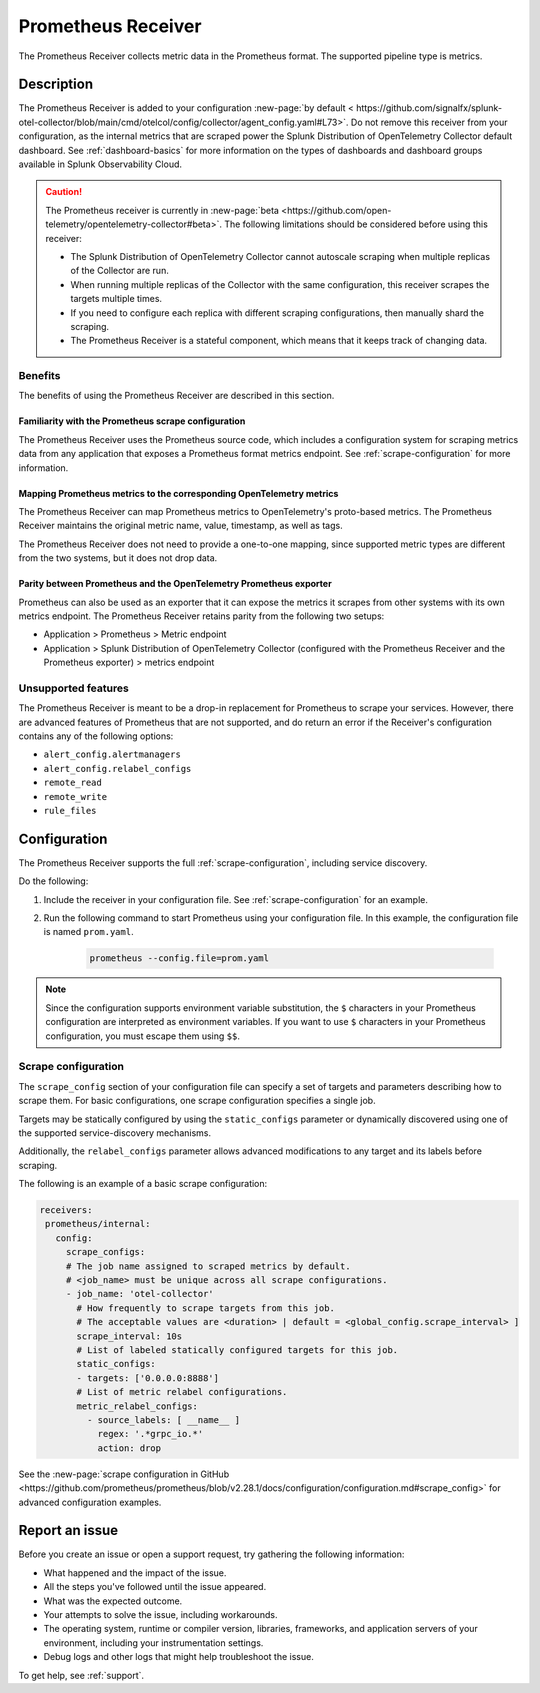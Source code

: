 .. _prometheus-receiver:

*********************************************************************
Prometheus Receiver
*********************************************************************

.. meta::
      :description: Use the Prometheus Receiver to collect metric data in the Prometheus format in Splunk Cloud Observability.

The Prometheus Receiver collects metric data in the Prometheus format. The supported pipeline type is metrics.

Description
=====================================

The Prometheus Receiver is added to your configuration :new-page:`by default < https://github.com/signalfx/splunk-otel-collector/blob/main/cmd/otelcol/config/collector/agent_config.yaml#L73>`. Do not remove this receiver from your configuration, as the internal metrics that are scraped power the Splunk Distribution of OpenTelemetry Collector default dashboard. See :ref:`dashboard-basics` for more information on the types of dashboards and dashboard groups available in Splunk Observability Cloud. 

.. caution::
   The Prometheus receiver is currently in :new-page:`beta <https://github.com/open-telemetry/opentelemetry-collector#beta>`. The following limitations should be considered before using this receiver:

   * The Splunk Distribution of OpenTelemetry Collector cannot autoscale scraping when multiple replicas of the Collector are run.
   * When running multiple replicas of the Collector with the same configuration, this receiver scrapes the targets multiple times.
   * If you need to configure each replica with different scraping configurations, then manually shard the scraping.
   * The Prometheus Receiver is a stateful component, which means that it keeps track of changing data.

Benefits 
--------------------------------------------------

The benefits of using the Prometheus Receiver are described in this section.

Familiarity with the Prometheus scrape configuration
^^^^^^^^^^^^^^^^^^^^^^^^^^^^^^^^^^^^^^^^^^^^^^^^^^^^^^^^^^^^^^^^^^^^^^^^^^^^^^^^
The Prometheus Receiver uses the Prometheus source code, which includes a configuration system for scraping metrics data from any application that exposes a Prometheus format metrics endpoint. See :ref:`scrape-configuration` for more information.

Mapping Prometheus metrics to the corresponding OpenTelemetry metrics
^^^^^^^^^^^^^^^^^^^^^^^^^^^^^^^^^^^^^^^^^^^^^^^^^^^^^^^^^^^^^^^^^^^^^^^^^^^^^^^^
The Prometheus Receiver can map Prometheus metrics to OpenTelemetry's proto-based metrics. The Prometheus Receiver maintains the original metric name, value, timestamp, as well as tags. 

The Prometheus Receiver does not need to provide a one-to-one mapping, since supported metric types are different from the two systems, but it does not drop data.

Parity between Prometheus and the OpenTelemetry Prometheus exporter
^^^^^^^^^^^^^^^^^^^^^^^^^^^^^^^^^^^^^^^^^^^^^^^^^^^^^^^^^^^^^^^^^^^^^^^^^^^^^^^^
Prometheus can also be used as an exporter that it can expose the metrics it scrapes from other systems with its own metrics endpoint. The Prometheus Receiver retains parity from the following two setups:

* Application > Prometheus > Metric endpoint
* Application > Splunk Distribution of OpenTelemetry Collector (configured with the Prometheus Receiver and the Prometheus exporter) > metrics endpoint

Unsupported features
--------------------------------------------------
The Prometheus Receiver is meant to be a drop-in replacement for Prometheus to scrape your services. However, there are advanced features of Prometheus that are not supported, and do return an error if the Receiver's configuration contains any of the following options:

* ``alert_config.alertmanagers``
* ``alert_config.relabel_configs``
* ``remote_read``
* ``remote_write``
* ``rule_files``

Configuration
========================
The Prometheus Receiver supports the full :ref:`scrape-configuration`, including service discovery.

Do the following:

1. Include the receiver in your configuration file. See :ref:`scrape-configuration` for an example.
2. Run the following command to start Prometheus using your configuration file. In this example, the configuration file is named ``prom.yaml``.
    
    .. code-block:: yaml

      prometheus --config.file=prom.yaml

.. note::
   Since the configuration supports environment variable substitution, the ``$`` characters in your Prometheus configuration are interpreted as environment variables. If you want to use ``$`` characters in your Prometheus configuration, you must escape them using ``$$``.

.. _scrape-configuration:

Scrape configuration
------------------------------------
The ``scrape_config`` section of your configuration file can specify a set of targets and parameters describing how to scrape them. For basic configurations, one scrape configuration specifies a single job. 

Targets may be statically configured by using the ``static_configs`` parameter or dynamically discovered using one of the supported service-discovery mechanisms.

Additionally, the ``relabel_configs`` parameter allows advanced modifications to any target and its labels before scraping.

The following is an example of a basic scrape configuration:

.. code-block:: yaml

   receivers:
    prometheus/internal:
      config:
        scrape_configs:
        # The job name assigned to scraped metrics by default.
        # <job_name> must be unique across all scrape configurations.
        - job_name: 'otel-collector'
          # How frequently to scrape targets from this job. 
          # The acceptable values are <duration> | default = <global_config.scrape_interval> ]
          scrape_interval: 10s
          # List of labeled statically configured targets for this job.
          static_configs:
          - targets: ['0.0.0.0:8888']
          # List of metric relabel configurations.
          metric_relabel_configs:
            - source_labels: [ __name__ ]
              regex: '.*grpc_io.*'
              action: drop

See the :new-page:`scrape configuration in GitHub <https://github.com/prometheus/prometheus/blob/v2.28.1/docs/configuration/configuration.md#scrape_config>` for advanced configuration examples.

Report an issue
=============================================

Before you create an issue or open a support request, try gathering the following information:

- What happened and the impact of the issue.
- All the steps you've followed until the issue appeared.
- What was the expected outcome.
- Your attempts to solve the issue, including workarounds.
- The operating system, runtime or compiler version, libraries, frameworks, and application servers of your environment, including your instrumentation settings.
- Debug logs and other logs that might help troubleshoot the issue.

To get help, see :ref:`support`.
